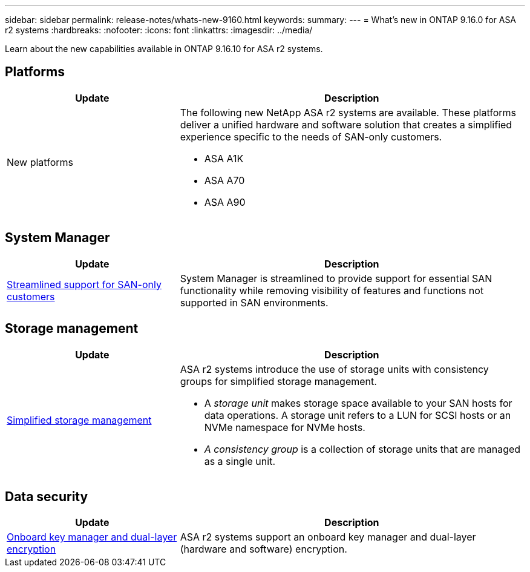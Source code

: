 ---
sidebar: sidebar
permalink: release-notes/whats-new-9160.html
keywords: 
summary:  
---
= What's new in ONTAP 9.16.0 for ASA r2 systems
:hardbreaks:
:nofooter:
:icons: font
:linkattrs:
:imagesdir: ../media/

[.lead]
Learn about the new capabilities available in ONTAP 9.16.10 for ASA r2 systems.

== Platforms

[cols="2,4" options="header"]
|===
// header row
| Update
| Description


// first body row
| New platforms
a| The following new NetApp ASA r2 systems are available.  These platforms deliver a unified hardware and software solution that creates a simplified experience specific to the needs of SAN-only customers.

* ASA A1K
* ASA A70
* ASA A90

// table end
|===


== System Manager

[cols="2,4" options="header"]
|===
// header row
| Update
| Description


// first body row
| link:../get-started/learn-about.html[Streamlined support for SAN-only customers]
| System Manager is streamlined to provide support for essential SAN functionality while removing visibility of features and functions not supported in SAN environments.  

// table end
|===


== Storage management

[cols="2,4" options="header"]
|===
// header row
| Update
| Description


// first body row
| link:../manage-data/provision-san-storage.html[Simplified storage management]
a| ASA r2 systems introduce the use of storage units with consistency groups for simplified storage management.

* A _storage unit_ makes storage space available to your SAN hosts for data operations. A storage unit refers to a LUN for SCSI hosts or an NVMe namespace for NVMe hosts. 
* _A consistency group_ is a collection of storage units that are managed as a single unit. 

// table end
|===

== Data security

[cols="2,4" options="header"]
|===
// header row
| Update
| Description


// first body row
| link:../secure-data/encrypt-data-at-rest.html[Onboard key manager and dual-layer encryption] 
a| ASA r2 systems support an onboard key manager and dual-layer (hardware and software) encryption.

// table end
|===

// 2024 Sept 23, ONTAPDOC 1921